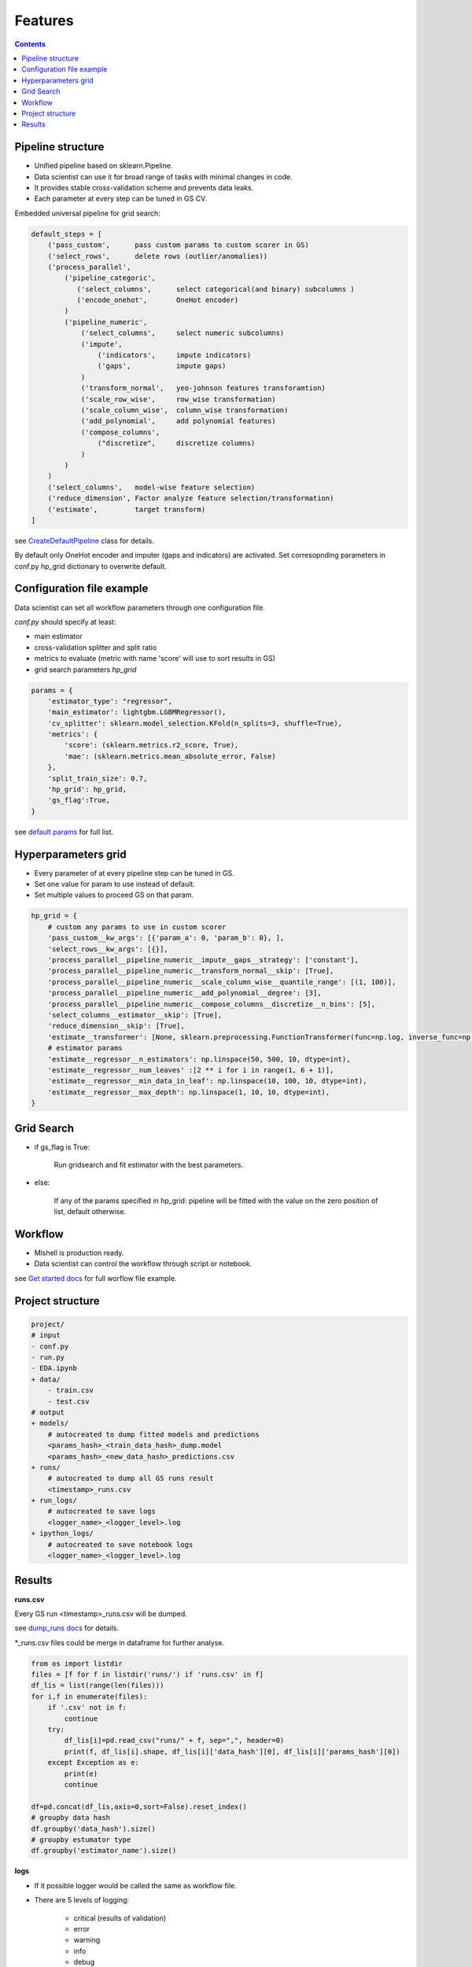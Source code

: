 Features
========

.. image:: _pics/workflow.jpg
  :width: 1000
  :alt: Alternative text

.. contents:: **Contents**
    :depth: 1
    :local:
    :backlinks: none

Pipeline structure
^^^^^^^^^^^^^^^^^^

- Unified pipeline based on sklearn.Pipeline.
- Data scientist can use it for broad range of tasks with minimal changes in code.
- It provides stable cross-validation scheme and prevents data leaks.
- Each parameter at every step can be tuned in GS CV.

Embedded universal pipeline for grid search:

.. code-block:: none

    default_steps = [
        ('pass_custom',      pass custom params to custom scorer in GS)
        ('select_rows',      delete rows (outlier/anomalies))
        ('process_parallel',
            ('pipeline_categoric',
               ('select_columns',      select categorical(and binary) subcolumns )
               ('encode_onehot',       OneHot encoder)
            )
            ('pipeline_numeric',
                ('select_columns',     select numeric subcolumns)
                ('impute',
                    ('indicators',     impute indicators)
                    ('gaps',           impute gaps)
                )
                ('transform_normal',   yeo-johnson features transforamtion)
                ('scale_row_wise',     row_wise transformation)
                ('scale_column_wise',  column_wise transformation)
                ('add_polynomial',     add polynomial features)
                ('compose_columns',
                    ("discretize",     discretize columns)
                )
            )
        )
        ('select_columns',   model-wise feature selection)
        ('reduce_dimension', Factor analyze feature selection/transformation)
        ('estimate',         target transform)
    ]


see `CreateDefaultPipeline <https://mlshell.readthedocs.io/en/latest/_modules/mlshell/default.html#CreateDefaultPipeline>`_ class for details.

By default only OneHot encoder and imputer (gaps and indicators) are activated.
Set corresopnding parameters in conf.py hp_grid dictionary to overwrite default.

Configuration file example
^^^^^^^^^^^^^^^^^^^^^^^^^^

Data scientist can set all workflow parameters through one configuration file.

`conf.py` should specify at least:

- main estimator
- cross-validation splitter and split ratio
- metrics to evaluate (metric with name 'score' will use to sort results in GS)
- grid search parameters `hp_grid`

.. code-block:: python

    params = {
        'estimator_type': "regressor",
        'main_estimator': lightgbm.LGBMRegressor(),
        'cv_splitter': sklearn.model_selection.KFold(n_splits=3, shuffle=True),
        'metrics': {
            'score': (sklearn.metrics.r2_score, True),
            'mae': (sklearn.metrics.mean_absolute_error, False)
        },
        'split_train_size': 0.7,
        'hp_grid': hp_grid,
        'gs_flag':True,
    }

see `default params <https://mlshell.readthedocs.io/en/latest/Default-Params.html#mlshell.default.DEFAULT_PARAMS>`_ for full list.

Hyperparameters grid
^^^^^^^^^^^^^^^^^^^^

- Every parameter of at every pipeline step can be tuned in GS.
- Set one value for param to use instead of default.
- Set multiple values to proceed GS on that param.

.. code-block:: python

    hp_grid = {
        # custom any params to use in custom scorer
        'pass_custom__kw_args': [{'param_a': 0, 'param_b': 0}, ],
        'select_rows__kw_args': [{}],
        'process_parallel__pipeline_numeric__impute__gaps__strategy': ['constant'],
        'process_parallel__pipeline_numeric__transform_normal__skip': [True],
        'process_parallel__pipeline_numeric__scale_column_wise__quantile_range': [(1, 100)],
        'process_parallel__pipeline_numeric__add_polynomial__degree': [3],
        'process_parallel__pipeline_numeric__compose_columns__discretize__n_bins': [5],
        'select_columns__estimator__skip': [True],
        'reduce_dimension__skip': [True],
        'estimate__transformer': [None, sklearn.preprocessing.FunctionTransformer(func=np.log, inverse_func=np.exp)],
        # estimator params
        'estimate__regressor__n_estimators': np.linspace(50, 500, 10, dtype=int),
        'estimate__regressor__num_leaves' :[2 ** i for i in range(1, 6 + 1)],
        'estimate__regressor__min_data_in_leaf': np.linspace(10, 100, 10, dtype=int),
        'estimate__regressor__max_depth': np.linspace(1, 10, 10, dtype=int),
    }

Grid Search
^^^^^^^^^^^

* if gs_flag is True:

    Run gridsearch and fit estimator with the best parameters.
* else:

    If any of the params specified in hp_grid:
    pipeline will be fitted with the value on the zero position of list, default otherwise.

Workflow
^^^^^^^^

- Mlshell is production ready.
- Data scientist can control the workflow through script or notebook.

see `Get started docs <https://mlshell.readthedocs.io/en/latest/Get-started.html>`_ for full worflow file example.

Project structure
^^^^^^^^^^^^^^^^^

.. code-block:: none

    project/
    # input
    - conf.py
    - run.py
    - EDA.ipynb
    + data/
        - train.csv
        - test.csv
    # output
    + models/
        # autocreated to dump fitted models and predictions
        <params_hash>_<train_data_hash>_dump.model
        <params_hash>_<new_data_hash>_predictions.csv
    + runs/
        # autocreated to dump all GS runs result
        <timestamp>_runs.csv
    + run_logs/
        # autocreated to save logs
        <logger_name>_<logger_level>.log
    + ipython_logs/
        # autocreated to save notebook logs
        <logger_name>_<logger_level>.log

Results
^^^^^^^

**runs.csv**

Every GS run <timestamp>_runs.csv will be dumped.

see `dump_runs docs <https://mlshell.readthedocs.io/en/latest/Workflow.html#dump_runs>`_ for details.

*_runs.csv files could be merge in dataframe for further analyse.

.. code-block:: python

    from os import listdir
    files = [f for f in listdir('runs/') if 'runs.csv' in f]
    df_lis = list(range(len(files)))
    for i,f in enumerate(files):
        if '.csv' not in f:
            continue
        try:
            df_lis[i]=pd.read_csv("runs/" + f, sep=",", header=0)
            print(f, df_lis[i].shape, df_lis[i]['data_hash'][0], df_lis[i]['params_hash'][0])
        except Exception as e:
            print(e)
            continue

    df=pd.concat(df_lis,axis=0,sort=False).reset_index()
    # groupby data hash
    df.groupby('data_hash').size()
    # groupby estumator type
    df.groupby('estimator_name').size()

**logs**

- If it possible logger would be called the same as workflow file.
- There are 5 levels of logging:

    * critical (results of validation)
    * error
    * warning
    * info
    * debug
see `source <https://mlshell.readthedocs.io/en/latest/_modules/mlshell/logger.html>`_ for details.
